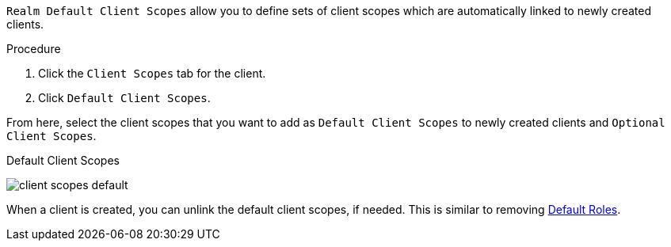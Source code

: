 [id="proc-evalusting_client_scopes_{context}"]

[role="_abstract"]
`Realm Default Client Scopes` allow you to define sets of client scopes which are automatically linked to newly created clients.

.Procedure
. Click the `Client Scopes` tab for the client.
. Click `Default Client Scopes`.

From here, select the client scopes that you want to add as `Default Client Scopes` to newly created clients and `Optional Client Scopes`.

.Default Client Scopes
image:{project_images}/client-scopes-default.png[]

When a client is created, you can unlink the default client scopes, if needed. This is similar to removing <<_default_roles, Default Roles>>.
